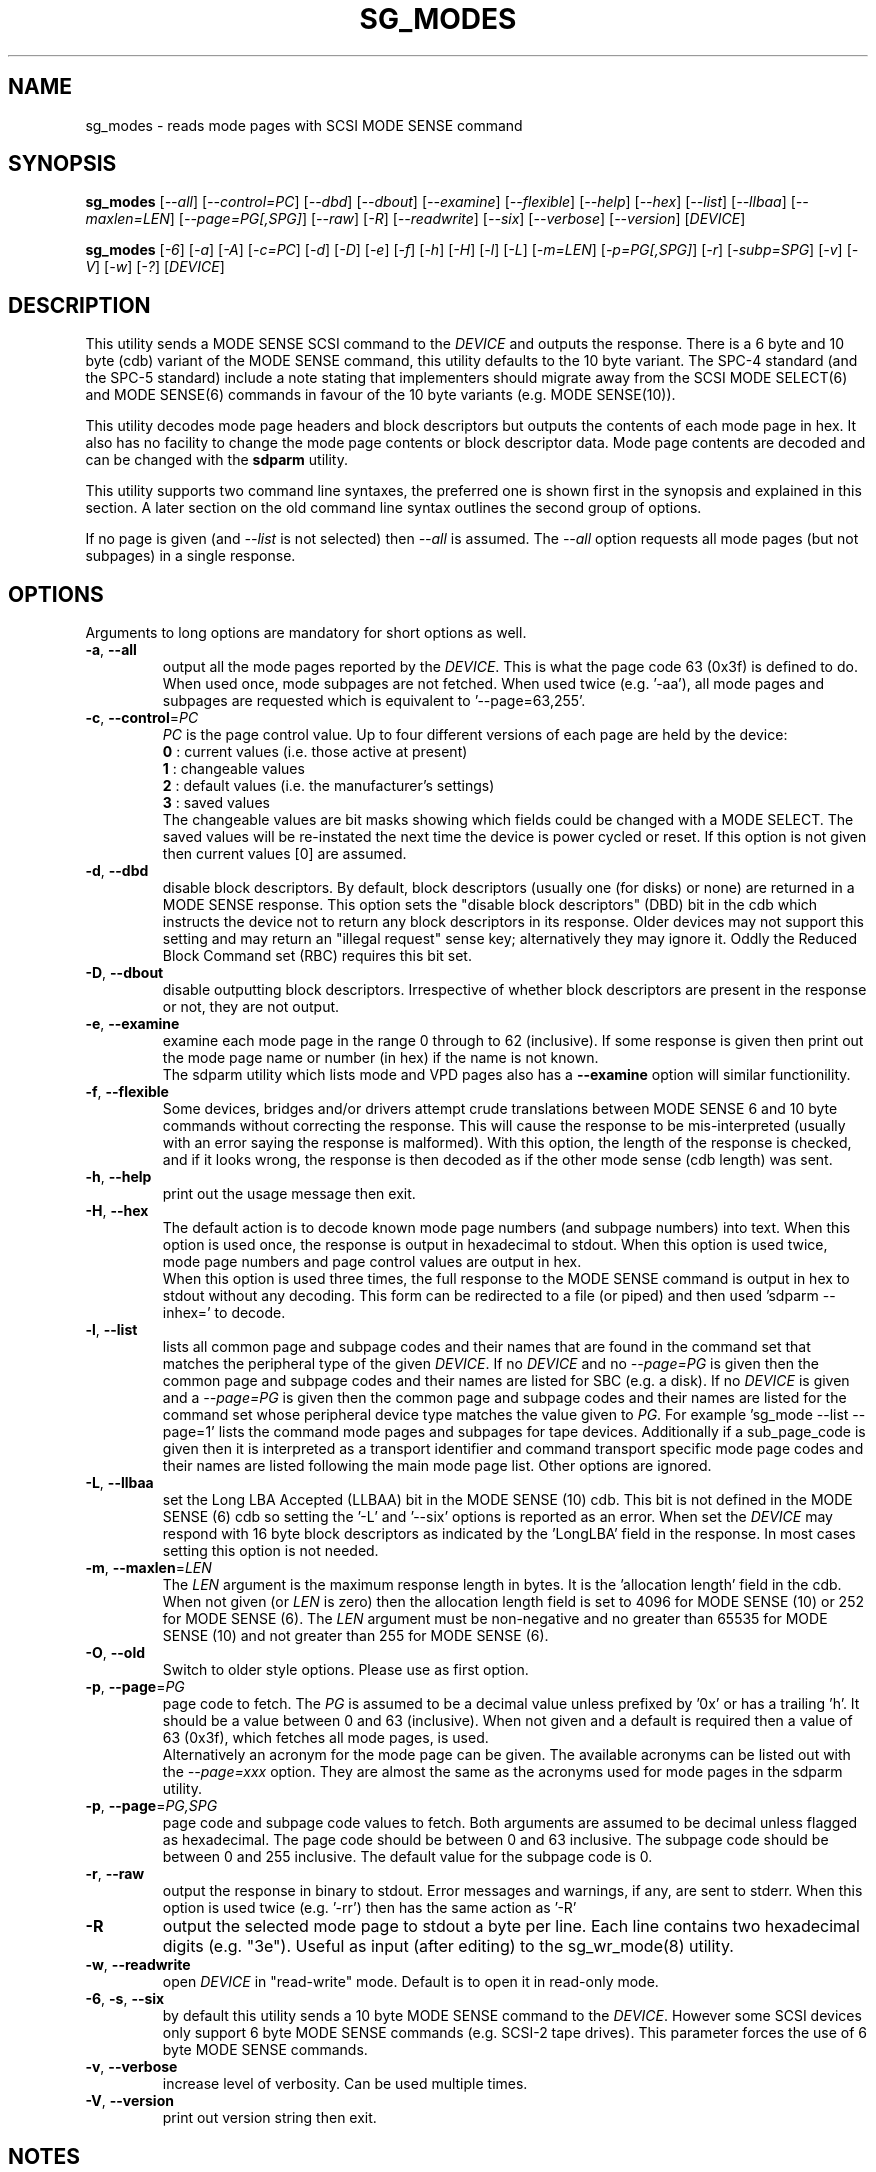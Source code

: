 .TH SG_MODES "8" "July 2022" "sg3_utils\-1.45" SG3_UTILS
.SH NAME
sg_modes \- reads mode pages with SCSI MODE SENSE command
.SH SYNOPSIS
.B sg_modes
[\fI\-\-all\fR] [\fI\-\-control=PC\fR] [\fI\-\-dbd\fR] [\fI\-\-dbout\fR]
[\fI\-\-examine\fR] [\fI\-\-flexible\fR] [\fI\-\-help\fR] [\fI\-\-hex\fR]
[\fI\-\-list\fR] [\fI\-\-llbaa\fR] [\fI\-\-maxlen=LEN\fR]
[\fI\-\-page=PG[,SPG]\fR] [\fI\-\-raw\fR] [\fI\-R\fR] [\fI\-\-readwrite\fR]
[\fI\-\-six\fR] [\fI\-\-verbose\fR] [\fI\-\-version\fR] [\fIDEVICE\fR]
.PP
.B sg_modes
[\fI\-6\fR] [\fI\-a\fR] [\fI\-A\fR] [\fI\-c=PC\fR] [\fI\-d\fR] [\fI\-D\fR]
[\fI\-e\fR] [\fI\-f\fR] [\fI\-h\fR] [\fI\-H\fR] [\fI\-l\fR] [\fI\-L\fR]
[\fI\-m=LEN\fR] [\fI\-p=PG[,SPG]\fR] [\fI\-r\fR] [\fI\-subp=SPG\fR]
[\fI\-v\fR] [\fI\-V\fR] [\fI\-w\fR] [\fI\-?\fR] [\fIDEVICE\fR]
.SH DESCRIPTION
.\" Add any additional description here
This utility sends a MODE SENSE SCSI command to the \fIDEVICE\fR and
outputs the response. There is a 6 byte and 10 byte (cdb) variant of the
MODE SENSE command, this utility defaults to the 10 byte variant. The SPC\-4
standard (and the SPC\-5 standard) include a note stating that implementers
should migrate away from the SCSI MODE SELECT(6) and MODE SENSE(6) commands
in favour of the 10 byte variants (e.g. MODE SENSE(10)).
.PP
This utility decodes mode page headers and block descriptors but outputs
the contents of each mode page in hex. It also has no facility to change
the mode page contents or block descriptor data. Mode page contents are
decoded and can be changed with the
.B sdparm
utility.
.PP
This utility supports two command line syntaxes, the preferred one is
shown first in the synopsis and explained in this section. A later
section on the old command line syntax outlines the second group of
options.
.PP
If no page is given (and \fI\-\-list\fR is not selected) then \fI\-\-all\fR
is assumed. The \fI\-\-all\fR option requests all mode pages (but not
subpages) in a single response.
.SH OPTIONS
Arguments to long options are mandatory for short options as well.
.TP
\fB\-a\fR, \fB\-\-all\fR
output all the mode pages reported by the \fIDEVICE\fR. This is what the
page code 63 (0x3f) is defined to do. When used once, mode subpages are
not fetched. When used twice (e.g. '\-aa'), all mode pages and subpages
are requested which is equivalent to '\-\-page=63,255'.
.TP
\fB\-c\fR, \fB\-\-control\fR=\fIPC\fR
\fIPC\fR is the page control value. Up to four different versions of each
page are held by the device:
  \fB0\fR : current values (i.e. those active at present)
  \fB1\fR : changeable values
  \fB2\fR : default values (i.e. the manufacturer's settings)
  \fB3\fR : saved values
.br
The changeable values are bit masks showing which fields could be changed
with a MODE SELECT. The saved values will be re\-instated the next time
the device is power cycled or reset. If this option is not given then
current values [0] are assumed.
.TP
\fB\-d\fR, \fB\-\-dbd\fR
disable block descriptors. By default, block descriptors (usually
one (for disks) or none) are returned in a MODE SENSE response. This option
sets the "disable block descriptors" (DBD) bit in the cdb which instructs
the device not to return any block descriptors in its response. Older
devices may not support this setting and may return an "illegal request"
sense key; alternatively they may ignore it. Oddly the Reduced Block Command
set (RBC) requires this bit set.
.TP
\fB\-D\fR, \fB\-\-dbout\fR
disable outputting block descriptors. Irrespective of whether block
descriptors are present in the response or not, they are not output.
.TP
\fB\-e\fR, \fB\-\-examine\fR
examine each mode page in the range 0 through to 62 (inclusive).
If some response is given then print out the mode page name or
number (in hex) if the name is not known.
.br
The sdparm utility which lists mode and VPD pages also has a \fB\-\-examine\fR
option will similar functionility.
.TP
\fB\-f\fR, \fB\-\-flexible\fR
Some devices, bridges and/or drivers attempt crude translations between
MODE SENSE 6 and 10 byte commands without correcting the response. This
will cause the response to be mis\-interpreted (usually with an error saying
the response is malformed). With this option, the length of the response
is checked, and if it looks wrong, the response is then decoded as if the
other mode sense (cdb length) was sent.
.TP
\fB\-h\fR, \fB\-\-help\fR
print out the usage message then exit.
.TP
\fB\-H\fR, \fB\-\-hex\fR
The default action is to decode known mode page numbers (and subpage
numbers) into text. When this option is used once, the response is output
in hexadecimal to stdout. When this option is used twice, mode page numbers
and page control values are output in hex.
.br
When this option is used three times, the full response to the MODE SENSE
command is output in hex to stdout without any decoding. This form can
be redirected to a file (or piped) and then used 'sdparm \-\-inhex=' to
decode.
.TP
\fB\-l\fR, \fB\-\-list\fR
lists all common page and subpage codes and their names that are found in
the command set that matches the peripheral type of the given \fIDEVICE\fR.
If no \fIDEVICE\fR and no \fI\-\-page=PG\fR is given then the common page and
subpage codes and their names are listed for SBC (e.g. a disk). If no
\fIDEVICE\fR is given and a \fI\-\-page=PG\fR is given then the
common page and subpage codes and their names are listed for the command set
whose peripheral device type matches the value given to \fIPG\fR. For
example 'sg_mode \-\-list \-\-page=1' lists the command mode pages and
subpages for tape devices. Additionally if a sub_page_code is given then it
is interpreted as a transport identifier and command transport specific mode
page codes and their names are listed following the main mode page list.
Other options are ignored.
.TP
\fB\-L\fR, \fB\-\-llbaa\fR
set the Long LBA Accepted (LLBAA) bit in the MODE SENSE (10) cdb. This
bit is not defined in the MODE SENSE (6) cdb so setting the '\-L'
and '\-\-six' options is reported as an error. When set the \fIDEVICE\fR
may respond with 16 byte block descriptors as indicated by
the 'LongLBA' field in the response. In most cases setting this option
is not needed.
.TP
\fB\-m\fR, \fB\-\-maxlen\fR=\fILEN\fR
The \fILEN\fR argument is the maximum response length in bytes. It is
the 'allocation length' field in the cdb. When not given (or \fILEN\fR is
zero) then the allocation length field is set to 4096 for MODE SENSE (10)
or 252 for MODE SENSE (6). The \fILEN\fR argument must be non\-negative
and no greater than 65535 for MODE SENSE (10) and not greater than 255
for MODE SENSE (6).
.TP
\fB\-O\fR, \fB\-\-old\fR
Switch to older style options. Please use as first option.
.TP
\fB\-p\fR, \fB\-\-page\fR=\fIPG\fR
page code to fetch. The \fIPG\fR is assumed to be a decimal value unless
prefixed by '0x' or has a trailing 'h'. It should be a value between 0
and 63 (inclusive). When not given and a default is required then
a value of 63 (0x3f), which fetches all mode pages, is used.
.br
Alternatively an acronym for the mode page can be given. The available
acronyms can be listed out with the \fI\-\-page=xxx\fR option. They are
almost the same as the acronyms used for mode pages in the sdparm utility.
.TP
\fB\-p\fR, \fB\-\-page\fR=\fIPG,SPG\fR
page code and subpage code values to fetch. Both arguments are assumed
to be decimal unless flagged as hexadecimal. The page code should be
between 0 and 63 inclusive. The subpage code should be between 0 and 255
inclusive. The default value for the subpage code is 0.
.TP
\fB\-r\fR, \fB\-\-raw\fR
output the response in binary to stdout. Error messages and warnings, if
any, are sent to stderr. When this option is used twice (e.g. '\-rr')
then has the same action as '\-R'
.TP
\fB\-R\fR
output the selected mode page to stdout a byte per line. Each line contains
two hexadecimal digits (e.g. "3e"). Useful as input (after editing) to
the sg_wr_mode(8) utility.
.TP
\fB\-w\fR, \fB\-\-readwrite\fR
open \fIDEVICE\fR in "read\-write" mode. Default is to open it in read\-only
mode.
.TP
\fB\-6\fR, \fB\-s\fR, \fB\-\-six\fR
by default this utility sends a 10 byte MODE SENSE command to the
\fIDEVICE\fR. However some SCSI devices only support 6 byte MODE SENSE
commands (e.g. SCSI\-2 tape drives). This parameter forces the use of 6
byte MODE SENSE commands.
.TP
\fB\-v\fR, \fB\-\-verbose\fR
increase level of verbosity. Can be used multiple times.
.TP
\fB\-V\fR, \fB\-\-version\fR
print out version string then exit.
.SH NOTES
If the normal sg_modes utility fails with "illegal command
operation code" then try the '\-\-six' (or '\-6') option.
.PP
This utility performs a SCSI INQUIRY command to determine the peripheral
type of the device (e.g. 0 \-> Direct Access Device (disk)) prior to
sending a MODE SENSE command. This helps in decoding the block
descriptor and mode pages.
.PP
This utility opens \fIDEVICE\fR in read\-only mode (e.g. in Unix, with
the O_RDONLY flag) by default. It will open \fIDEVICE\fR in read\-write
mode if the \fI\-\-readwrite\fR option is given.
.PP
In the 2.4 series of Linux kernels the \fIDEVICE\fR must be a SCSI
generic (sg) device. In the 2.6 series block devices (e.g. SCSI disks
and DVD drives) can also be specified. For example "sg_modes \-a /dev/sda"
will work in the 2.6 series kernels.
.SH EXIT STATUS
The exit status of sg_modes is 0 when it is successful. Otherwise see
the sg3_utils(8) man page.
.SH OLDER COMMAND LINE OPTIONS
The options in this section were the only ones available prior to sg3_utils
version 1.23 . Since then this utility defaults to the newer command line
options which can be overridden by using \fI\-\-old\fR (or \fI\-O\fR) as the
first option. See the ENVIRONMENT VARIABLES section for another way to
force the use of these older command line options.
.TP
\fB\-6\fR
by default this utility sends a 10 byte MODE SENSE command to
the \fIDEVICE\fR. This parameter forces the use of 6 byte MODE SENSE commands.
See \fI\-\-six\fR in the main description.
.TP
\fB\-a\fR
see \fI\-\-all\fR in the main description.
.TP
\fB\-A\fR
output all the mode pages and subpages supported by the \fIDEVICE\fR. Same
as '\-\-all \-\-all' in the new syntax.
.TP
\fB\-c\fR=\fIPC\fR
\fIPC\fR is the page control value. See \fB\-\-control\fR=\fIPC\fR in
the main description.
.TP
\fB\-d\fR
see \fB\-\-dbd\fR in the main description.
.TP
\fB\-D\fR
see \fB\-\-dbout\fR in the main description.
.TP
\fB\-e\fR
see \fB\-\-examine\fR in the main description.
.TP
\fB\-f\fR
see \fB\-\-flexible\fR in the main description.
.TP
\fB\-h\fR
The default action is to decode known mode page numbers (and subpage
numbers) into text. With this option mode page numbers (and subpage
numbers) are output in hexadecimal.
.TP
\fB\-H\fR
same action as the '\-h' option.
.TP
\fB\-l\fR
see \fB\-\-list\fR in the main description.
.TP
\fB\-L\fR
see \fB\-\-llbaa\fR in the main description.
.TP
\fB-N\fR, \fB\-\-new\fR
Switch to the newer style options.
.TP
\fB\-m\fR=\fILEN\fR
see \fB\-\-maxlen\fR=\fILEN\fR in the main description.
.TP
\fB\-p\fR=\fIPG\fR
\fIPG\fR is page code to fetch. Should be a hexadecimal number between 0
and 3f inclusive (0 to 63 decimal). The default value when required is
3f (fetch all mode pages). Note that an acronym for the page and/or
subpage values is not accepted in this older format (because any acronym
starting with the letters 'a' to 'f' is ambiguous; it could either be a hex
number or an acronym).
.TP
\fB\-p\fR=\fIPG,SPG\fR
page code and subpage code values to fetch. The page code should be a
hexadecimal number between 0 and 3f inclusive. The subpage code should
be a hexadecimal number between 0 and ff inclusive. The default value
for the subpage code is 0.
.TP
\fB\-r\fR
output the selected mode page to stdout a byte per line. Each line contains
two hexadecimal digits (e.g. "3e"). Useful as input (after editing) to
the sg_wr_mode(8) utility.
.TP
\fB\-subp\fR=\fISPG\fR
sub page code to fetch. Should be a hexadecimal number between 0 and
0xff inclusive. The default value is 0.
.TP
\fB\-v\fR
increase verbosity of output.
.TP
\fB\-V\fR
print out version string then exit.
.TP
\fB\-w\fR
see \fB\-\-readwrite\fR in the main description.
.TP
\fB\-?\fR
output usage message then exit. Ignore all other parameters.
.SH ENVIRONMENT VARIABLES
Since sg3_utils version 1.23 the environment variable SG3_UTILS_OLD_OPTS
can be given. When it is present this utility will expect the older command
line options. So the presence of this environment variable is equivalent to
using \fI\-\-old\fR (or \fI\-O\fR) as the first command line option.
.SH AUTHOR
Written by Douglas Gilbert
.SH "REPORTING BUGS"
Report bugs to <dgilbert at interlog dot com>.
.SH COPYRIGHT
Copyright \(co 2000\-2022 Douglas Gilbert
.br
This software is distributed under the GPL version 2. There is NO
warranty; not even for MERCHANTABILITY or FITNESS FOR A PARTICULAR PURPOSE.
.SH "SEE ALSO"
.B sdparm(8), sg_wr_mode(8), sginfo(8),
.B sgmode(scsirastools), scsiinfo(net), scu(net),
.B seatools(seagate)
.PP
All these utilities offer some facility to change mode page (or block
descriptor) parameters.
